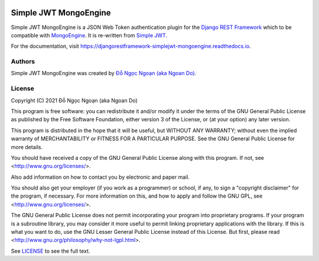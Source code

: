 |PyPI version| |Build Status| |Docs badge| |Code Style| |Pyup| |License|

======================
Simple JWT MongoEngine
======================


.. |PyPI version| image:: https://img.shields.io/pypi/v/djangorestframework-simplejwt-mongoengine.svg
        :target: https://pypi.python.org/pypi/djangorestframework-simplejwt-mongoengine

.. |Build Status| image:: https://img.shields.io/travis/ngocngoan/djangorestframework-simplejwt-mongoengine.svg
        :target: https://travis-ci.com/ngocngoan/djangorestframework-simplejwt-mongoengine

.. |Docs badge| image:: https://readthedocs.org/projects/djangorestframework-simplejwt-mongoengine/badge/?version=latest
        :target: https://djangorestframework-simplejwt-mongoengine.readthedocs.io/en/latest/
        :alt: Documentation Status

.. |Code Style| image:: https://img.shields.io/badge/code%20style-black-000000.svg
    :target: https://github.com/ambv/black


.. |Pyup| image:: https://pyup.io/repos/github/ngocngoan/djangorestframework-simplejwt-mongoengine/shield.svg
     :target: https://pyup.io/repos/github/ngocngoan/djangorestframework-simplejwt-mongoengine/
     :alt: Updates

.. |License| image:: https://img.shields.io/badge/license-GPL%20v3.0-brightgreen.svg
    :target: COPYING
    :alt: Repository License



Simple JWT MongoEngine is a JSON Web Token authentication plugin for the `Django REST Framework`_
which to be compatible with `MongoEngine`_. It is re-written from `Simple JWT`_.

.. _`Django REST Framework`: http://www.django-rest-framework.org
.. _`MongoEngine`: http://mongoengine.org
.. _`Simple JWT`: https://github.com/jazzband/djangorestframework-simplejwt

For the documentation, visit https://djangorestframework-simplejwt-mongoengine.readthedocs.io.


Authors
=======

Simple JWT MongoEngine was created by `Đỗ Ngọc Ngoạn (aka Ngoan Do) <https://github.com/ngocngoan>`_.


License
=======

Copyright (C) 2021  Đỗ Ngọc Ngoạn (aka Ngoan Do)

This program is free software: you can redistribute it and/or modify
it under the terms of the GNU General Public License as published by
the Free Software Foundation, either version 3 of the License, or
(at your option) any later version.

This program is distributed in the hope that it will be useful,
but WITHOUT ANY WARRANTY; without even the implied warranty of
MERCHANTABILITY or FITNESS FOR A PARTICULAR PURPOSE.  See the
GNU General Public License for more details.

You should have received a copy of the GNU General Public License
along with this program.  If not, see <http://www.gnu.org/licenses/>.

Also add information on how to contact you by electronic and paper mail.

You should also get your employer (if you work as a programmer) or school,
if any, to sign a "copyright disclaimer" for the program, if necessary.
For more information on this, and how to apply and follow the GNU GPL, see
<http://www.gnu.org/licenses/>.

The GNU General Public License does not permit incorporating your program
into proprietary programs.  If your program is a subroutine library, you
may consider it more useful to permit linking proprietary applications with
the library.  If this is what you want to do, use the GNU Lesser General
Public License instead of this License.  But first, please read
<http://www.gnu.org/philosophy/why-not-lgpl.html>.


See `LICENSE <LICENSE>`_ to see the full text.
